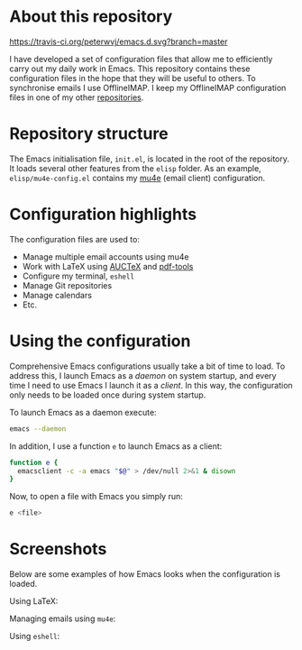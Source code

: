 #+STARTUP: showall

* About this repository

[[https://travis-ci.org/peterwvj/emacs.d.svg?branch=master]]

I have developed a set of configuration files that allow me to
efficiently carry out my daily work in Emacs. This repository contains
these configuration files in the hope that they will be useful to
others. To synchronise emails I use OfflineIMAP. I keep my OfflineIMAP
configuration files in one of my other [[https://github.com/peterwvj/offlineimap-config-pvj/][repositories]].

* Repository structure

The Emacs initialisation file, =init.el=, is located in the root of
the repository. It loads several other features from the =elisp=
folder. As an example, =elisp/mu4e-config.el= contains my [[http://www.djcbsoftware.nl/code/mu/mu4e.html][mu4e]] (email
client) configuration.

* Configuration highlights

The configuration files are used to:

- Manage multiple email accounts using mu4e
- Work with LaTeX using [[https://www.gnu.org/software/auctex/][AUCTeX]] and [[https://github.com/politza/pdf-tools][pdf-tools]]
- Configure my terminal, =eshell=
- Manage Git repositories
- Manage calendars
- Etc.

* Using the configuration

Comprehensive Emacs configurations usually take a bit of time to
load. To address this, I launch Emacs as a /daemon/ on system startup,
and every time I need to use Emacs I launch it as a /client/. In this
way, the configuration only needs to be loaded once during system
startup.

To launch Emacs as a daemon execute:

#+BEGIN_SRC bash
emacs --daemon
#+END_SRC

In addition, I use a function =e= to launch Emacs as a client:

#+BEGIN_SRC bash
function e {
  emacsclient -c -a emacs "$@" > /dev/null 2>&1 & disown
}
#+END_SRC

Now, to open a file with Emacs you simply run:

#+BEGIN_SRC bash
e <file>
#+END_SRC

* Screenshots

Below are some examples of how Emacs looks when the configuration is
loaded.

Using LaTeX:

[[http://i68.tinypic.com/1zo88bt.jpg]]

Managing emails using =mu4e=:

[[http://i66.tinypic.com/21erthj.png]]

Using =eshell=:

[[http://i68.tinypic.com/28m32te.jpg]]
